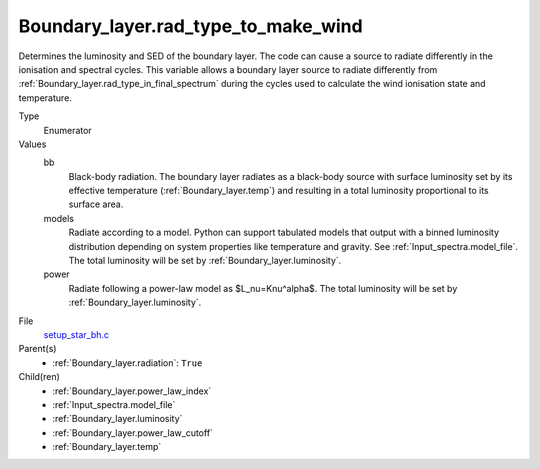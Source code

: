 Boundary_layer.rad_type_to_make_wind
====================================
Determines the luminosity and SED of the boundary layer.
The code can cause a source to radiate differently in the ionisation and spectral cycles.
This variable allows a boundary layer source to radiate differently from :ref:`Boundary_layer.rad_type_in_final_spectrum`
during the cycles used to calculate the wind ionisation state and temperature.

Type
  Enumerator

Values
  bb
    Black-body radiation. The boundary layer radiates as a black-body source with surface luminosity set by its
    effective temperature (:ref:`Boundary_layer.temp`) and resulting in a total luminosity
    proportional to its surface area.

  models
    Radiate according to a model. Python can support tabulated models that output with a binned luminosity distribution
    depending on system properties like temperature and gravity. See :ref:`Input_spectra.model_file`. The total
    luminosity will be set by :ref:`Boundary_layer.luminosity`.

  power
    Radiate following a power-law model as $L_\nu=K\nu^\alpha$. The total luminosity will be set by :ref:`Boundary_layer.luminosity`.


File
  `setup_star_bh.c <https://github.com/agnwinds/python/blob/master/source/setup_star_bh.c>`_


Parent(s)
  * :ref:`Boundary_layer.radiation`: ``True``


Child(ren)
  * :ref:`Boundary_layer.power_law_index`

  * :ref:`Input_spectra.model_file`

  * :ref:`Boundary_layer.luminosity`

  * :ref:`Boundary_layer.power_law_cutoff`

  * :ref:`Boundary_layer.temp`

